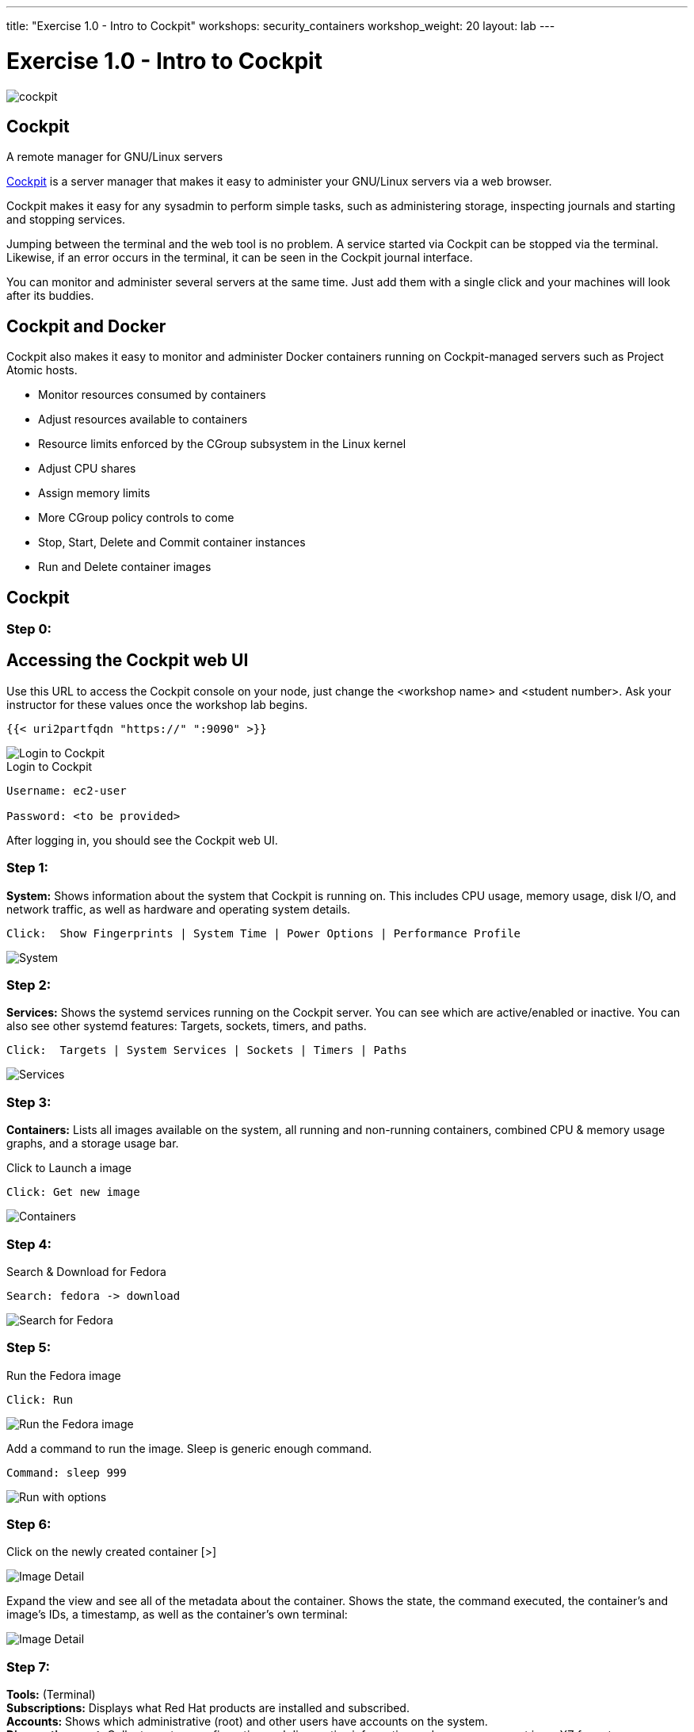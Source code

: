 ---
title: "Exercise 1.0 - Intro to Cockpit"
workshops: security_containers
workshop_weight: 20
layout: lab
---

:icons: font
:source-highlighter: highlight.js
:imagesdir: /workshops/security_containers/images

= Exercise 1.0 - Intro to Cockpit

image::cockpit.png[]

== Cockpit

A remote manager for GNU/Linux servers

http://cockpit-project.org/[Cockpit] is a server manager that makes it easy to
administer your GNU/Linux servers via a web browser.

Cockpit makes it easy for any sysadmin to perform simple tasks, such as
administering storage, inspecting journals and starting and stopping services.

Jumping between the terminal and the web tool is no problem. A service started
via Cockpit can be stopped via the terminal. Likewise, if an error occurs in
the terminal, it can be seen in the Cockpit journal interface.

You can monitor and administer several servers at the same time. Just add them
with a single click and your machines will look after its buddies.

== Cockpit and Docker

Cockpit also makes it easy to monitor and administer Docker containers running
on Cockpit-managed servers such as Project Atomic hosts.

- Monitor resources consumed by containers
- Adjust resources available to containers
- Resource limits enforced by the CGroup subsystem in the Linux kernel
- Adjust CPU shares
- Assign memory limits
- More CGroup policy controls to come
- Stop, Start, Delete and Commit container instances
- Run and Delete container images

== Cockpit

=== Step 0:

== Accessing the Cockpit web UI

Use this URL to access the Cockpit console on your node, just change the <workshop name> and <student number>.  Ask your instructor for these values once the workshop lab begins.

[source,bash]
----
{{< uri2partfqdn "https://" ":9090" >}}
----

image::login.png[Login to Cockpit]

.Login to Cockpit
[source,bash]
----
Username: ec2-user

Password: <to be provided>
----

After logging in, you should see the Cockpit web UI.

=== Step 1:

*System:* Shows information about the system that Cockpit is running on. This
includes CPU usage, memory usage, disk I/O, and network traffic, as well as
hardware and operating system details.

[source,bash]
----
Click:  Show Fingerprints | System Time | Power Options | Performance Profile
----

image::overview.png[System]

=== Step 2:

*Services:* Shows the systemd services running on the Cockpit server. You can
see which are active/enabled or inactive. You can also see other systemd
features: Targets, sockets, timers, and paths.

[source,bash]
----
Click:  Targets | System Services | Sockets | Timers | Paths
----

image::services.png[Services]

=== Step 3:

*Containers:* Lists all images available on the system, all running and
non-running containers, combined CPU & memory usage graphs, and a storage
usage bar.

.Click to Launch a image
[source,bash]
----
Click: Get new image
----

image::containers1.png[Containers]

=== Step 4:

Search & Download for Fedora

[source,bash]
----
Search: fedora -> download
----

image::search.png[Search for Fedora]

=== Step 5:

Run the Fedora image

[source,bash]
----
Click: Run
----

image::run.png[Run the Fedora image]

Add a command to run the image. Sleep is generic enough command.

[source,bash]
----
Command: sleep 999
----

image::run-image.png[Run with options]

=== Step 6:


Click on the newly created container [>]

image::detail1.png[Image Detail]

Expand the view and see all of the metadata about the container. Shows the state, the command executed, the container's and image's IDs, a timestamp, as well as the container's own terminal:

image::detail.png[Image Detail]


=== Step 7:

*Tools:* (Terminal) +
*Subscriptions:* Displays what Red Hat products are installed and subscribed. +
*Accounts:* Shows which administrative (root) and other users have accounts on
the system. +
*Diagnostic report:* Collects system configuration and diagnostics information
and prepares a report in an XZ format. +
*Terminal:* Opens a Terminal (command line) session to the Cockpit system.
From there, you can run any commands available to the user you are logged in
as. For example, as cockpit, you could run docker commands. +

[source,bash]
----
Command:  sudo docker ps -a
----

image::terminal.png[Terminal]



=== Step 8:

When your done taking a look around go ahead and stop & delete the container.

[source,bash]
----
Click:  Stop 
----

image::stop.png[Stop]

[source,bash]
----
Drop Down: Select Everything to Refresh the page and display the exited container image
----
image::refresh.png[Refresh]

[source,bash]
----
Select the [Trash] icon to remove the image
----
image::trash.png[Trash]

[source,bash]
----
Confirm the delete
----
image::delete.png[Delete]
{{< importPartial "footer/footer.html" >}}

